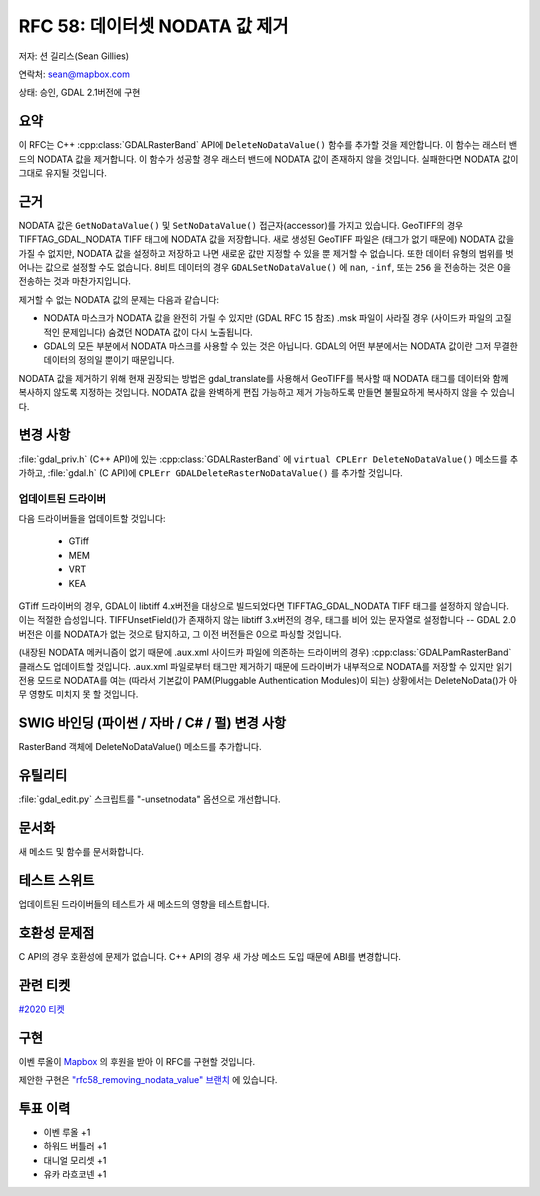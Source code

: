 .. _rfc-58:

=======================================================================================
RFC 58: 데이터셋 NODATA 값 제거
=======================================================================================

저자: 션 길리스(Sean Gillies)

연락처: sean@mapbox.com

상태: 승인, GDAL 2.1버전에 구현

요약
----

이 RFC는 C++ :cpp:class:`GDALRasterBand` API에 ``DeleteNoDataValue()`` 함수를 추가할 것을 제안합니다. 이 함수는 래스터 밴드의 NODATA 값을 제거합니다. 이 함수가 성공할 경우 래스터 밴드에 NODATA 값이 존재하지 않을 것입니다. 실패한다면 NODATA 값이 그대로 유지될 것입니다.

근거
----

NODATA 값은 ``GetNoDataValue()`` 및 ``SetNoDataValue()`` 접근자(accessor)를 가지고 있습니다. GeoTIFF의 경우 TIFFTAG_GDAL_NODATA TIFF 태그에 NODATA 값을 저장합니다. 새로 생성된 GeoTIFF 파일은 (태그가 없기 때문에) NODATA 값을 가질 수 없지만, NODATA 값을 설정하고 저장하고 나면 새로운 값만 지정할 수 있을 뿐 제거할 수 없습니다. 또한 데이터 유형의 범위를 벗어나는 값으로 설정할 수도 없습니다. 8비트 데이터의 경우 ``GDALSetNoDataValue()`` 에 ``nan``, ``-inf``, 또는 ``256`` 을 전송하는 것은 0을 전송하는 것과 마찬가지입니다.

제거할 수 없는 NODATA 값의 문제는 다음과 같습니다:

-  NODATA 마스크가 NODATA 값을 완전히 가릴 수 있지만 (GDAL RFC 15 참조) .msk 파일이 사라질 경우 (사이드카 파일의 고질적인 문제입니다) 숨겼던 NODATA 값이 다시 노출됩니다.

-  GDAL의 모든 부분에서 NODATA 마스크를 사용할 수 있는 것은 아닙니다. GDAL의 어떤 부분에서는 NODATA 값이란 그저 무결한 데이터의 정의일 뿐이기 때문입니다.

NODATA 값을 제거하기 위해 현재 권장되는 방법은 gdal_translate를 사용해서 GeoTIFF를 복사할 때 NODATA 태그를 데이터와 함께 복사하지 않도록 지정하는 것입니다. NODATA 값을 완벽하게 편집 가능하고 제거 가능하도록 만들면 불필요하게 복사하지 않을 수 있습니다.

변경 사항
---------

:file:`gdal_priv.h` (C++ API)에 있는 :cpp:class:`GDALRasterBand` 에 ``virtual CPLErr DeleteNoDataValue()`` 메소드를 추가하고, :file:`gdal.h` (C API)에 ``CPLErr GDALDeleteRasterNoDataValue()`` 를 추가할 것입니다.

업데이트된 드라이버
~~~~~~~~~~~~~~~~~~~

다음 드라이버들을 업데이트할 것입니다:

   -  GTiff
   -  MEM
   -  VRT
   -  KEA

GTiff 드라이버의 경우, GDAL이 libtiff 4.x버전을 대상으로 빌드되었다면 TIFFTAG_GDAL_NODATA TIFF 태그를 설정하지 않습니다. 이는 적절한 습성입니다.
TIFFUnsetField()가 존재하지 않는 libtiff 3.x버전의 경우, 태그를 비어 있는 문자열로 설정합니다 -- GDAL 2.0버전은 이를 NODATA가 없는 것으로 탐지하고, 그 이전 버전들은 0으로 파싱할 것입니다.

(내장된 NODATA 메커니즘이 없기 때문에 .aux.xml 사이드카 파일에 의존하는 드라이버의 경우) :cpp:class:`GDALPamRasterBand` 클래스도 업데이트할 것입니다. .aux.xml 파일로부터 태그만 제거하기 때문에 드라이버가 내부적으로 NODATA를 저장할 수 있지만 읽기 전용 모드로 NODATA를 여는 (따라서 기본값이 PAM(Pluggable Authentication Modules)이 되는) 상황에서는 DeleteNoData()가 아무 영향도 미치지 못 할 것입니다.

SWIG 바인딩 (파이썬 / 자바 / C# / 펄) 변경 사항
-----------------------------------------------

RasterBand 객체에 DeleteNoDataValue() 메소드를 추가합니다.

유틸리티
--------

:file:`gdal_edit.py` 스크립트를 "-unsetnodata" 옵션으로 개선합니다.

문서화
------

새 메소드 및 함수를 문서화합니다.

테스트 스위트
-------------

업데이트된 드라이버들의 테스트가 새 메소드의 영향을 테스트합니다.

호환성 문제점
-------------

C API의 경우 호환성에 문제가 없습니다.
C++ API의 경우 새 가상 메소드 도입 때문에 ABI를 변경합니다.

관련 티켓
---------

`#2020 티켓 <https://trac.osgeo.org/gdal/ticket/2020>`_

구현
----

이벤 루올이 `Mapbox <https://www.mapbox.com/>`_ 의 후원을 받아 이 RFC를 구현할 것입니다.

제안한 구현은 `"rfc58_removing_nodata_value" 브랜치 <https://github.com/rouault/gdal/tree/rfc58_removing_nodata_value>`_ 에 있습니다.

투표 이력
---------

-  이벤 루올 +1
-  하워드 버틀러 +1
-  대니얼 모리셋 +1
-  유카 라흐코넨 +1

